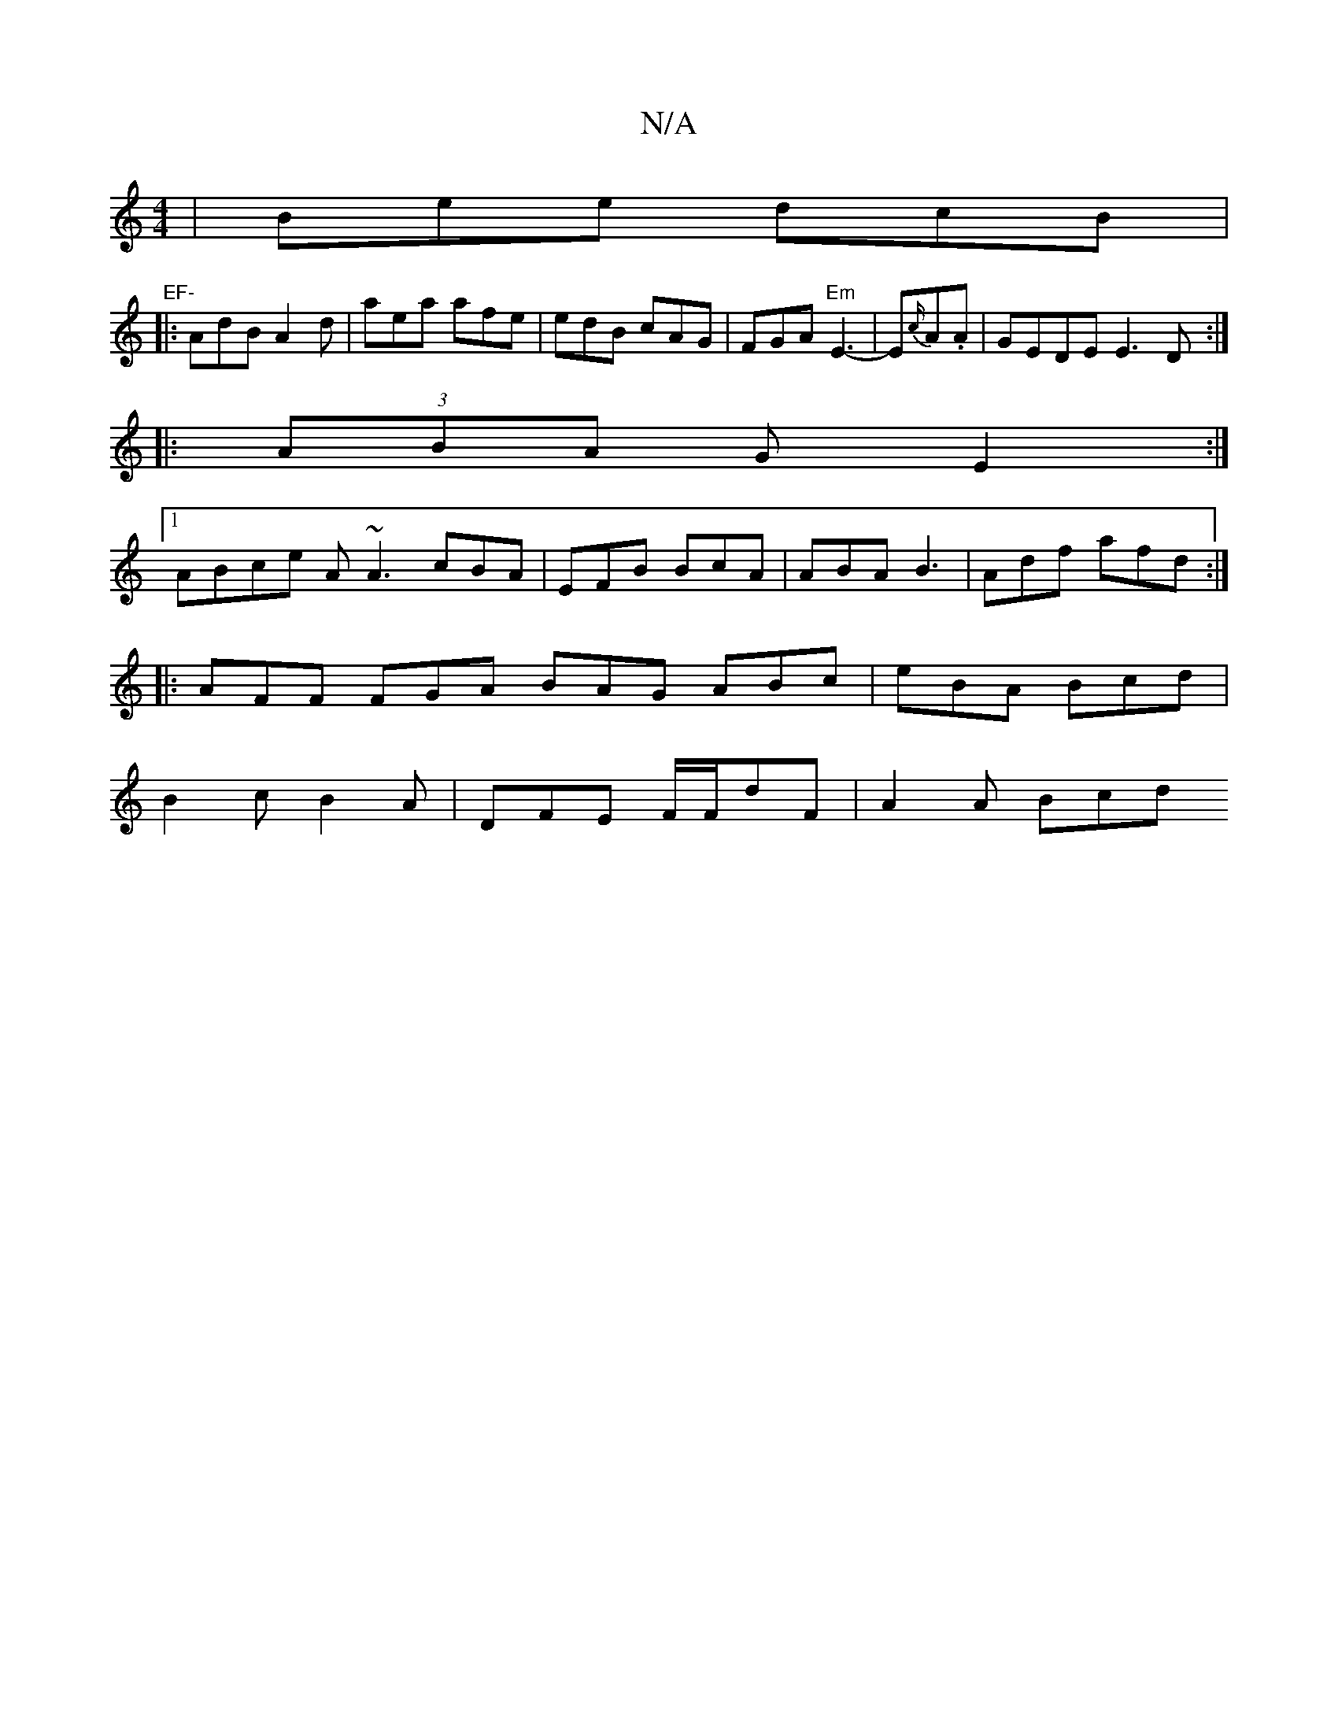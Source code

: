 X:1
T:N/A
M:4/4
R:N/A
K:Cmajor
|Bee dcB|"EF-
|: AdB A2d | aea afe | edB cAG | FGA "Em"E3- | E{c/}A.A | GEDE E3D :|
|: (3ABA G E2:|
[1 ABce A~A3 cBA |EFB BcA|ABA B3|Adf afd :|
|: AFF FGA BAG ABc|eBA Bcd|
B2c B2A|DFE F/F/dF |A2 A Bcd